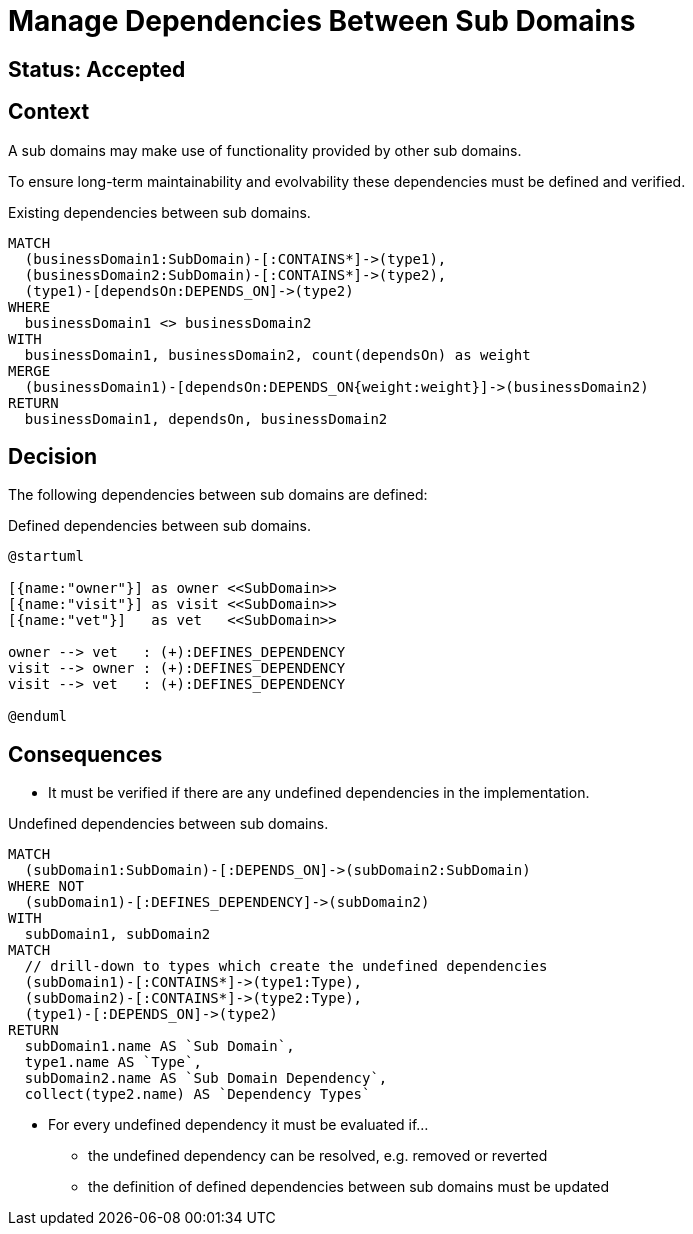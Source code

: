= Manage Dependencies Between Sub Domains

== Status: Accepted

== Context

A sub domains may make use of functionality provided by other sub domains.

To ensure long-term maintainability and evolvability these dependencies must be defined and verified.

[[adr:SubDomainDependencies]]
[source,cypher,role=concept,requiresConcepts="adr:SubDomain",reportType="plantuml-component-diagram"]
.Existing dependencies between sub domains.
----
MATCH
  (businessDomain1:SubDomain)-[:CONTAINS*]->(type1),
  (businessDomain2:SubDomain)-[:CONTAINS*]->(type2),
  (type1)-[dependsOn:DEPENDS_ON]->(type2)
WHERE
  businessDomain1 <> businessDomain2
WITH
  businessDomain1, businessDomain2, count(dependsOn) as weight
MERGE
  (businessDomain1)-[dependsOn:DEPENDS_ON{weight:weight}]->(businessDomain2)
RETURN
  businessDomain1, dependsOn, businessDomain2
----

== Decision

The following dependencies between sub domains are defined:

[[adr:DefinedSubDomainDependencies]]
[plantuml,DefinedSubDomainDependencies,role=concept,requiresConcepts="adr:SubDomain"]
.Defined dependencies between sub domains.
----
@startuml

[{name:"owner"}] as owner <<SubDomain>>
[{name:"visit"}] as visit <<SubDomain>>
[{name:"vet"}]   as vet   <<SubDomain>>

owner --> vet   : (+):DEFINES_DEPENDENCY
visit --> owner : (+):DEFINES_DEPENDENCY
visit --> vet   : (+):DEFINES_DEPENDENCY

@enduml
----

== Consequences

* It must be verified if there are any undefined dependencies in the implementation.

[[adr:UndefinedSubDomainDependencies]]
[source,cypher,role=constraint,requiresConcepts="adr:SubDomainDependencies,adr:DefinedSubDomainDependencies"]
.Undefined dependencies between sub domains.
----
MATCH
  (subDomain1:SubDomain)-[:DEPENDS_ON]->(subDomain2:SubDomain)
WHERE NOT
  (subDomain1)-[:DEFINES_DEPENDENCY]->(subDomain2)
WITH
  subDomain1, subDomain2
MATCH
  // drill-down to types which create the undefined dependencies
  (subDomain1)-[:CONTAINS*]->(type1:Type),
  (subDomain2)-[:CONTAINS*]->(type2:Type),
  (type1)-[:DEPENDS_ON]->(type2)
RETURN
  subDomain1.name AS `Sub Domain`,
  type1.name AS `Type`,
  subDomain2.name AS `Sub Domain Dependency`,
  collect(type2.name) AS `Dependency Types`
----

* For every undefined dependency it must be evaluated if...
** the undefined dependency can be resolved, e.g. removed or reverted
** the definition of defined dependencies between sub domains must be updated

